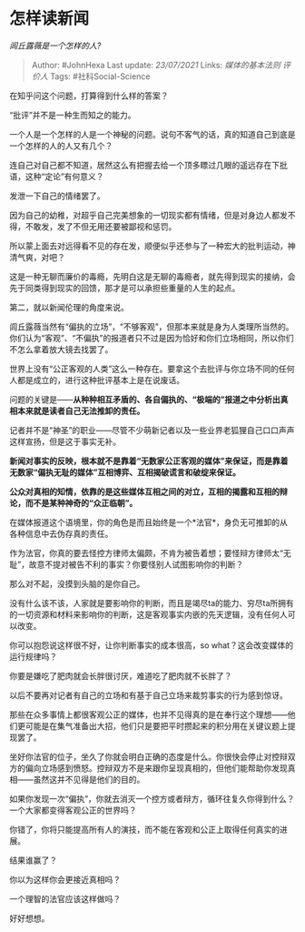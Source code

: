 * 怎样读新闻
  :PROPERTIES:
  :CUSTOM_ID: 怎样读新闻
  :END:

/闾丘露薇是一个怎样的人?/

#+BEGIN_QUOTE
  Author: #JohnHexa Last update: /23/07/2021/ Links: [[媒体的基本法则]]
  [[评价人]] Tags: #社科Social-Science
#+END_QUOTE

在知乎问这个问题，打算得到什么样的答案？

“批评”并不是一种生而知之的能力。

一个人是一个怎样的人是一个神秘的问题。说句不客气的话，真的知道自己到底是一个怎样的人的人又有几个？

连自己对自己都不知道，居然这么有把握去给一个顶多瞟过几眼的遥远存在下批语，这种“定论”有何意义？

发泄一下自己的情绪罢了。

因为自己的幼稚，对超乎自己完美想象的一切现实都有情绪，但是对身边人都发不得，不敢发，发了不但无用还要被鄙视和惩罚。

所以蒙上面去对远得看不见的存在发，顺便似乎还参与了一种宏大的批判运动，神清气爽，对吧？

这是一种无聊而廉价的毒瘾，先明白这是无聊的毒瘾者，就先得到现实的接纳，会先于同类得到现实的回馈，那才是可以承担些重量的人生的起点。

第二，就以新闻伦理的角度来说。

闾丘露薇当然有“偏执的立场”，“不够客观”，但那本来就是身为人类理所当然的。你们认为“客观”、“不偏执”的报道者只不过是因为恰好和你们立场相同，所以你们不怎么拿着放大镜去找罢了。

世界上没有“公正客观的人类”这么一种存在。要拿这个去批评与你立场不同的任何人都是成立的，进行这种批评基本上是在说废话。

问题的关键是------*从种种相互矛盾的、各自偏执的、“极端的”报道之中分析出真相本来就是读者自己无法推卸的责任。*

记者并不是“神圣”的职业------尽管不少萌新记者以及一些业界老狐狸自己口口声声这样宣扬，但是这于事实无补。

*新闻对事实的反映，根本就不是靠着“无数家公正客观的媒体”来保证，而是靠着无数家“偏执无耻的媒体”互相博弈、互相揭破谎言和破绽来保证。*

*公众对真相的知情，依靠的是这些媒体互相之间的对立，互相的揭露和互相的辩论，而不是某种神奇的“众正临朝”。*

在媒体报道这个语境里，你的角色是而且始终是一个*法官*，身负无可推卸的从各种信息中去伪存真的责任。

作为法官，你真的要去怪控方律师太偏颇，不肯为被告着想；要怪辩方律师太“无耻”，故意不提对被告不利的事实？你要怪别人试图影响你的判断？

那么对不起，没摸到头脑的是你自己。

没有什么该不该，人家就是要影响你的判断，而且是竭尽ta的能力、穷尽ta所拥有的一切资源和材料来影响你的判断，这是客观事实内嵌的先天逻辑，没有任何人可以改变。

你可以抱怨说这样很不好，让你判断事实的成本很高，so
what？这会改变媒体的运行规律吗？

你要是嫌吃了肥肉就会长胖很讨厌，难道吃了肥肉就不长胖了？

以后不要再对记者有自己的立场和有基于自己立场来裁剪事实的行为感到惊讶。

那些在众多事情上都很客观公正的媒体，也并不见得真的是在奉行这个理想------他们更可能是在集气准备出大招，他们只是要把平时攒起来的积分用在关键议题上提现罢了。

坐好你法官的位子，坐久了你就会明白正确的态度是什么。你很快会停止对控辩双方的偏向立场感到愤怒。控辩双方不是来跟你呈现真相的，但他们能帮助你发现真相------虽然这并不见得是他们的目的。

如果你发现一次“偏执”，你就去消灭一个控方或者辩方，循环往复久你得到什么？一个大家都变得客观公正的世界吗？

你错了，你将只能提高所有人的演技，而不能在客观和公正上取得任何真实的进展。

结果谁赢了？

你以为这样你会更接近真相吗？

一个理智的法官应该这样做吗？

好好想想。
